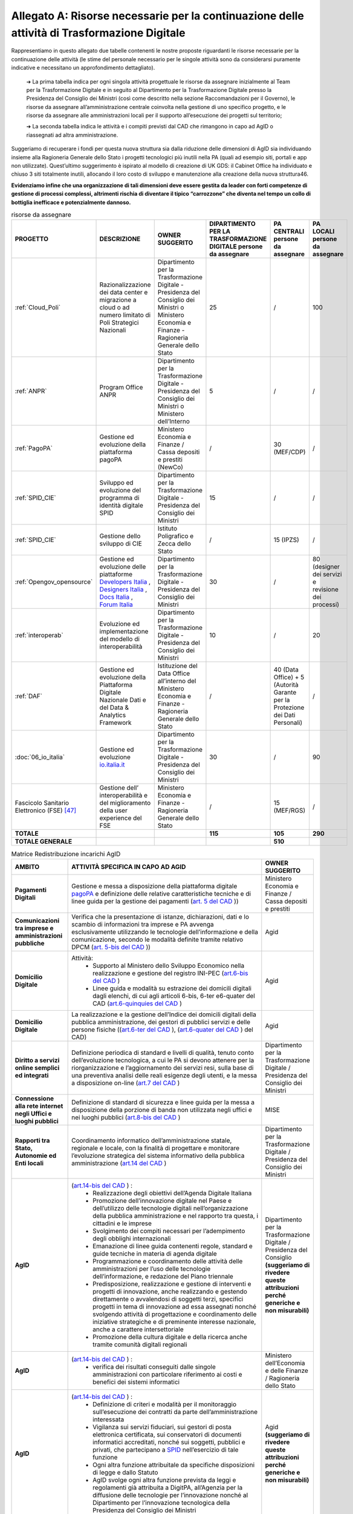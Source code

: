 **Allegato A: Risorse necessarie per la continuazione delle attività di Trasformazione Digitale**
==============================================================================================================
Rappresentiamo in questo allegato due tabelle contenenti le nostre proposte riguardanti le risorse necessarie per la continuazione delle attività (le stime del personale necessario per le singole attività sono da considerarsi puramente indicative e necessitano un approfondimento dettagliato).

	➔ La prima tabella indica per ogni singola attività progettuale le risorse da assegnare inizialmente al Team per la Trasformazione Digitale e in seguito al Dipartimento per la Trasformazione Digitale presso la Presidenza del Consiglio dei Ministri (così come descritto nella sezione Raccomandazioni per il Governo), le risorse da assegnare all’amministrazione centrale coinvolta nella gestione di uno specifico progetto, e le risorse da assegnare alle amministrazioni locali per il supporto all’esecuzione dei progetti sul territorio;

	➔ La seconda tabella indica le attività e i compiti previsti dal CAD che rimangono in capo ad AgID o riassegnati ad altra amministrazione.

Suggeriamo di recuperare i fondi per questa nuova struttura sia dalla riduzione delle dimensioni di AgID sia individuando insieme alla Ragioneria Generale dello Stato i progetti tecnologici più inutili nella PA (quali ad esempio siti, portali e app non utilizzate). Quest’ultimo suggerimento è ispirato al modello di creazione di UK GDS: il Cabinet Office ha individuato e chiuso 3 siti totalmente inutili, allocando il loro costo di sviluppo e manutenzione alla creazione della nuova struttura46.

**Evidenziamo infine che una organizzazione di tali dimensioni deve essere gestita da leader con forti competenze di gestione di processi complessi, altrimenti rischia di diventare il tipico “carrozzone” che diventa nel tempo un collo di bottiglia inefficace e potenzialmente dannoso.**

..

.. list-table:: risorse da assegnare
    :widths: 20 30 30 7 7 6 
    :header-rows: 0

    * - **PROGETTO**
      - **DESCRIZIONE**
      - **OWNER SUGGERITO**
      - **DIPARTIMENTO PER LA TRASFORMAZIONE DIGITALE persone da assegnare**
      - **PA CENTRALI persone da assegnare**
      - **PA LOCALI persone da assegnare**
    * - :ref:`Cloud_Poli`
      - Razionalizzazione dei data center e migrazione a cloud o ad numero limitato di Poli Strategici Nazionali
      - Dipartimento per la Trasformazione Digitale - Presidenza del Consiglio dei Ministri o Ministero Economia e Finanze - Ragioneria Generale dello Stato
      - 25
      - / 
      - 100
    * - :ref:`ANPR`
      - Program Office ANPR
      - Dipartimento per la Trasformazione Digitale - Presidenza del Consiglio dei Ministri o Ministero dell’Interno
      - 5
      - /
      - /
    * - :ref:`PagoPA`
      - Gestione ed evoluzione della piattaforma pagoPA
      - Ministero Economia e Finanze / Cassa depositi e prestiti (NewCo)
      - /
      - 30 (MEF/CDP)
      - /
    * - :ref:`SPID_CIE`
      - Sviluppo ed evoluzione del programma di identità digitale SPID
      - Dipartimento per la Trasformazione Digitale - Presidenza del Consiglio dei Ministri
      - 15
      - /
      - /
    * - :ref:`SPID_CIE`
      - Gestione dello sviluppo di CIE
      - Istituto Poligrafico e Zecca dello Stato
      - /
      - 15 (IPZS)
      - /
    * - :ref:`Opengov_opensource`
      - Gestione ed evoluzione delle piattaforme `Developers Italia <https://developers.italia.it/>`_ , `Designers Italia <https://designers.italia.it/>`_ , `Docs Italia <https://docs.developers.italia.it/>`_ , `Forum Italia <https://forum.italia.it/>`_ 
      - Dipartimento per la Trasformazione Digitale - Presidenza del Consiglio dei Ministri
      - 30
      - /
      - 80 (designer dei servizi e revisione dei processi)
    * - :ref:`interoperab`
      - Evoluzione ed implementazione del modello di interoperabilità
      - Dipartimento per la Trasformazione Digitale - Presidenza del Consiglio dei Ministri
      - 10
      - /
      - 20
    * - :ref:`DAF`
      - Gestione ed evoluzione della Piattaforma Digitale Nazionale Dati e del Data & Analytics Framework
      - Istituzione del Data Office all’interno del Ministero Economia e Finanze - Ragioneria Generale dello Stato
      - /
      - 40 (Data Office) + 5 (Autorità Garante per la Protezione dei Dati Personali)
      - /
    * - :doc:`06_io_italia`
      - Gestione ed evoluzione `io.italia.it <https://io.italia.it/>`_ 
      - Dipartimento per la Trasformazione Digitale - Presidenza del Consiglio dei Ministri
      - 30
      - /
      - 90
    * - Fascicolo Sanitario Elettronico (FSE) [47]_ 
      - Gestione dell’ interoperabilità e del miglioramento della user experience del FSE
      - Ministero Economia e Finanze - Ragioneria Generale dello Stato
      - /
      - 15 (MEF/RGS)
      - /
    * - **TOTALE**
      - 
      - 
      - **115**
      - **105**
      - **290**
    * - **TOTALE GENERALE**
      - 
      - 
      - 
      - **510**
      - 

..

..
.. list-table:: Matrice Redistribuzione incarichi AgID
    :widths: 15 70 15  
    :header-rows: 0

    * - **AMBITO**
      - **ATTIVITÀ SPECIFICA IN CAPO AD AGID**
      - **OWNER SUGGERITO**
    * - **Pagamenti Digitali**
      - Gestione e messa a disposizione della piattaforma digitale `pagoPA <https://teamdigitale.governo.it/it/projects/pagamenti-digitali.htm>`_ e definizione delle relative caratteristiche tecniche e di linee guida per la gestione dei pagamenti (`art. 5 del CAD <https://docs.italia.it/italia/piano-triennale-ict/codice-amministrazione-digitale-docs/it/v2017-12-13/_rst/capo1_sezione2_art5.html>`_ ))  
      - Ministero Economia e Finanze / Cassa depositi e prestiti
    * - **Comunicazioni tra imprese e amministrazioni pubbliche**
      - Verifica che la presentazione di istanze, dichiarazioni, dati e lo scambio di informazioni tra imprese e PA avvenga esclusivamente utilizzando le tecnologie dell’informazione e della comunicazione, secondo le modalità definite tramite relativo DPCM (`art. 5-bis del CAD <https://docs.italia.it/italia/piano-triennale-ict/codice-amministrazione-digitale-docs/it/v2017-12-13/_rst/capo1_sezione2_art5-bis.html>`_ ))  
      - Agid
    * - **Domicilio Digitale**
      - Attività: 
         • Supporto al Ministero dello Sviluppo Economico nella realizzazione e gestione del registro INI-PEC (`art.6-bis del CAD <https://docs.italia.it/italia/piano-triennale-ict/codice-amministrazione-digitale-docs/it/v2017-12-13/_rst/capo1_sezione2_art6-bis.html>`_ )  
         • Linee guida e modalità su estrazione dei domicili digitali dagli elenchi, di cui agli articoli 6-bis, 6-ter e6-quater del CAD (`art.6-quinquies del CAD <https://docs.italia.it/italia/piano-triennale-ict/codice-amministrazione-digitale-docs/it/v2017-12-13/_rst/capo1_sezione2_art6-quinquies.html>`_ )
      - Agid
    * - **Domicilio Digitale**
      - La realizzazione e la gestione dell’Indice dei domicili digitali della pubblica amministrazione, dei gestori di pubblici servizi e delle persone fisiche ((`art.6-ter del CAD <https://docs.italia.it/italia/piano-triennale-ict/codice-amministrazione-digitale-docs/it/v2017-12-13/_rst/capo1_sezione2_art6-ter.html>`_ ), (`art.6-quater del CAD <https://docs.italia.it/italia/piano-triennale-ict/codice-amministrazione-digitale-docs/it/v2017-12-13/_rst/capo1_sezione2_art6-quater.html>`_ ) del CAD)
      - Agid
    * - **Diritto a servizi online semplici ed integrati**
      - Definizione periodica di standard e livelli di qualità, tenuto conto dell’evoluzione tecnologica, a cui le PA si devono attenere per la riorganizzazione e l’aggiornamento dei servizi resi, sulla base di una preventiva analisi delle reali esigenze degli utenti, e la messa a disposizione on-line (`art.7 del CAD <https://docs.italia.it/italia/piano-triennale-ict/codice-amministrazione-digitale-docs/it/v2017-12-13/_rst/capo1_sezione2_art7.html>`_ )
      - Dipartimento per la Trasformazione Digitale / Presidenza del Consiglio dei Ministri
    * - **Connessione alla rete internet negli Uffici e luoghi pubblici**
      - Definizione di standard di sicurezza e linee guida per la messa a disposizione della porzione di banda non utilizzata negli uffici e nei luoghi pubblici (`art.8-bis del CAD <https://docs.italia.it/italia/piano-triennale-ict/codice-amministrazione-digitale-docs/it/v2017-12-13/_rst/capo1_sezione2_art8-bis.html>`_ )
      - MISE
    * - **Rapporti tra Stato, Autonomie ed Enti locali**
      - Coordinamento informatico dell’amministrazione statale, regionale e locale, con la finalità di progettare e monitorare l’evoluzione strategica del sistema informativo della pubblica amministrazione (`art.14 del CAD <https://docs.italia.it/italia/piano-triennale-ict/codice-amministrazione-digitale-docs/it/v2017-12-13/_rst/capo1_sezione3_art14.html>`_ )
      - Dipartimento per la Trasformazione Digitale / Presidenza del Consiglio dei Ministri
    * - **AgID**
      - (`art.14-bis del CAD <https://docs.italia.it/italia/piano-triennale-ict/codice-amministrazione-digitale-docs/it/v2017-12-13/_rst/capo1_sezione3_art14-bis.html>`_ ) : 
         • Realizzazione degli obiettivi dell’Agenda Digitale Italiana  
         • Promozione dell’innovazione digitale nel Paese e dell’utilizzo delle tecnologie digitali nell’organizzazione della pubblica amministrazione e nel rapporto tra questa, i cittadini e le imprese 
         • Svolgimento dei compiti necessari per l’adempimento degli obblighi internazionali 
         • Emanazione di linee guida contenenti regole, standard e guide tecniche in materia di agenda digitale 
         • Programmazione e coordinamento delle attività delle amministrazioni per l’uso delle tecnologie dell’informazione, e redazione del Piano triennale 
         • Predisposizione, realizzazione e gestione di interventi e progetti di innovazione, anche realizzando e gestendo direttamente o avvalendosi di soggetti terzi, specifici progetti in tema di innovazione ad essa assegnati nonché svolgendo attività di progettazione e coordinamento delle iniziative strategiche e di preminente interesse nazionale, anche a carattere intersettoriale 
         • Promozione della cultura digitale e della ricerca anche tramite comunità digitali regionali
      - Dipartimento per la Trasformazione Digitale / Presidenza del Consiglio **(suggeriamo di rivedere queste attribuzioni perché generiche e non misurabili)**
    * - **AgID**
      - (`art.14-bis del CAD <https://docs.italia.it/italia/piano-triennale-ict/codice-amministrazione-digitale-docs/it/v2017-12-13/_rst/capo1_sezione3_art14-bis.html>`_ ) : 
         • verifica dei risultati conseguiti dalle singole amministrazioni con particolare riferimento ai costi e benefici dei sistemi informatici  
      - Ministero dell’Economia e delle Finanze / Ragioneria dello Stato  
    * - **AgID**
      - (`art.14-bis del CAD <https://docs.italia.it/italia/piano-triennale-ict/codice-amministrazione-digitale-docs/it/v2017-12-13/_rst/capo1_sezione3_art14-bis.html>`_ ) : 
         • Definizione di criteri e modalità per il monitoraggio sull’esecuzione dei contratti da parte dell’amministrazione interessata 
         • Vigilanza sui servizi fiduciari, sui gestori di posta elettronica certificata, sui conservatori di documenti informatici accreditati, nonché sui soggetti, pubblici e privati, che partecipano a `SPID <https://teamdigitale.governo.it/it/projects/identita-digitale.htm>`_  nell’esercizio di tale funzione 
         • Ogni altra funzione attribuitale da specifiche disposizioni di legge e dallo Statuto 
         • AgID svolge ogni altra funzione prevista da leggi e regolamenti già attribuita a DigitPA, all’Agenzia per la diffusione delle tecnologie per l’innovazione nonché al Dipartimento per l’innovazione tecnologica della Presidenza del Consiglio dei Ministri 
      - Agid **(suggeriamo di rivedere queste attribuzioni perché generiche e non misurabili)**
    * - **AgID (Procurement)**
      - (`art.14-bis del CAD <https://docs.italia.it/italia/piano-triennale-ict/codice-amministrazione-digitale-docs/it/v2017-12-13/_rst/capo1_sezione3_art14-bis.html>`_ ) : 
         • Monitoraggio delle attività svolte dalle amministrazioni, ivi inclusi gli investimenti effettuati in relazione alla loro coerenza con il `Piano Triennale <https://pianotriennale-ict.italia.it/>`_ 
         • Rilascio di pareri tecnici sugli schemi di contratti e accordi quadro da parte delle pubbliche amministrazioni centrali e sugli elementi essenziali delle procedure di gara strategiche per il `Piano Triennale <https://pianotriennale-ict.italia.it/>`_ bandite da Consip e da soggetti aggregatori
      - Dipartimento per la Trasformazione Digitale / Presidenza del Consiglio
    * - **Digitalizzazione e riorganizzazione**
      - Individuazione di criteri e modalità perché ogni pubblica amministrazione dia conto annualmente delle attività di razionalizzazione della gestione di procedimenti amministrativi e dei risparmi conseguiti con l’uso delle tecnologie (`art.15 del CAD <https://docs.italia.it/italia/piano-triennale-ict/codice-amministrazione-digitale-docs/it/v2017-12-13/_rst/capo1_sezione3_art15.html>`_ )
      - Ministero dell’Economia e delle Finanze / Ragioneria dello Stato
    * - **Difensore civico digitale**
      - Istituzione del Difensore civico digitale (`art.17 del CAD <https://docs.italia.it/italia/piano-triennale-ict/codice-amministrazione-digitale-docs/it/v2017-12-13/_rst/capo1_sezione3_art17.html>`_ )
      - Agid
    * - **Piattaforma Nazionale per la Governance della Trasformazione Digitale**
      - Realizzazione e gestione della Piattaforma Nazionale per la Governance della Trasformazione Digitale (`art.18 del CAD <https://docs.italia.it/italia/piano-triennale-ict/codice-amministrazione-digitale-docs/it/v2017-12-13/_rst/capo1_sezione3_art18.html>`_ )
      - Dipartimento per la Trasformazione Digitale / Presidenza del Consiglio
    * - **Validità ed efficacia probatoria dei documenti informatici**
      - Regole tecniche per la formazione, per la trasmissione, la conservazione, la copia, la duplicazione, la riproduzione e la validazione dei documenti informatici (`art.20 del CAD <https://docs.italia.it/italia/piano-triennale-ict/codice-amministrazione-digitale-docs/it/v2017-12-13/_rst/capo2_sezione1_art20.html>`_ )
      - Agid
    * - **Servizi fiduciari e identità digitale**
      - Qualificazione ed accreditamento dei soggetti che intendono fornire servizi fiduciari qualificati, divenire conservatori di documenti informatici o gestori dell’identità digitale, nonché relativi obblighi e sanzioni (art. `29 <https://docs.italia.it/italia/piano-triennale-ict/codice-amministrazione-digitale-docs/it/v2017-12-13/_rst/capo2_sezione2_art29.html>`_ , `32 <https://docs.italia.it/italia/piano-triennale-ict/codice-amministrazione-digitale-docs/it/v2017-12-13/_rst/capo2_sezione2_art32.html>`_ , `32-bis <https://docs.italia.it/italia/piano-triennale-ict/codice-amministrazione-digitale-docs/it/v2017-12-13/_rst/capo2_sezione2_art32-bis.html>`_ , `35 <https://docs.italia.it/italia/piano-triennale-ict/codice-amministrazione-digitale-docs/it/v2017-12-13/_rst/capo2_sezione2_art35.html>`_  e `37 <https://docs.italia.it/italia/piano-triennale-ict/codice-amministrazione-digitale-docs/it/v2017-12-13/_rst/capo2_sezione2_art37.html>`_  del CAD)
      - Agid
    * - **Procedimento e fascicolo Informatico**
      - Linee guida per la costituzione, l’identificazione , l’accessibilità attraverso i suddetti servizi e l’utilizzo del fascicolo (`art. 41 del CAD <https://docs.italia.it/italia/piano-triennale-ict/codice-amministrazione-digitale-docs/it/v2017-12-13/_rst/capo3_art41.html>`_ )
      - Agid
    * - **Dati**
      - Definizione di linee guida per le pubbliche amministrazioni per procedere all’analisi dei propri dati anche in combinazione con quelli detenuti da altri soggetti (`art.50 del CAD <https://docs.italia.it/italia/piano-triennale-ict/codice-amministrazione-digitale-docs/it/v2017-12-13/_rst/capo5_sezione1_art50.html>`_ )
      - Istituzione del Data Office all’interno del Ministero dell’Economia e delle Finanze / Ragioneria Generale dello Stato
    * - **Dati**
      - Gestione della `Piattaforma Digitale Nazionale Dati <https://dataportal.daf.teamdigitale.it/#/>`_  (`art.50-ter del CAD <https://docs.italia.it/italia/piano-triennale-ict/codice-amministrazione-digitale-docs/it/v2017-12-13/_rst/capo5_sezione1_art50-ter.html>`_ )
      - Ministero dell’Economia e delle Finanze / Ragioneria Generale dello Stato
    * - **Sicurezza**
      - Attività : 
         • Attuazione per quanto di competenza e in raccordo con le altre autorità competenti in materia, del Quadro strategico nazionale per la sicurezza dello spazio cibernetico e del Piano nazionale per la sicurezza cibernetica e la sicurezza informatica e promozione di intese con analoghe strutture internazionali, nonché emanazione di linee guida di promozione della sicurezza cibernetica 
         • Coordinamento, tramite il *Computer Emergency Response Team* Pubblica Amministrazione (CERT-PA) delle iniziative di prevenzione e gestione degli incidenti di sicurezza informatici (`art.51 del CAD <https://docs.italia.it/italia/piano-triennale-ict/codice-amministrazione-digitale-docs/it/v2017-12-13/_rst/capo5_sezione1_art51.html>`_ ) 
      - Dipartimento Informazione e Sicurezza
    * - **Dati territoriali**
      - Creazione del Repertorio nazionale dei dati territoriali (`59 del CAD <https://docs.italia.it/italia/piano-triennale-ict/codice-amministrazione-digitale-docs/it/v2017-12-13/_rst/capo5_sezione2_art59.html>`_ )
      - Istituzione del Data Office all’interno del Ministero dell’Economia e delle Finanze / Ragioneria Generale dello Stato
    * - **Base dati di interesse nazionale**
      - Individuazione e pubblicazione dell’elenco delle basi di dati di interesse nazionale (`art.60 del CAD <https://docs.italia.it/italia/piano-triennale-ict/codice-amministrazione-digitale-docs/it/v2017-12-13/_rst/capo5_sezione2_art60.html>`_ )
      - Istituzione del Data Office all’interno del Ministero dell’Economia e delle Finanze / Ragioneria Generale dello Stato
    * - `ANPR <https://teamdigitale.governo.it/it/projects/anpr.htm>`_ 
      - Coordinamento con la Presidenza, coi ministeri e gli enti incaricati, per quanto concerne i tempi e le modalità di attuazione delle disposizioni riguardanti l’ANPR: garanzie e misure di sicurezza, interoperabilità dell’ANPR con altre banche dati ed erogazione di altri servizi resi disponibili dall’ANPR (`art.62 del CAD <https://docs.italia.it/italia/piano-triennale-ict/codice-amministrazione-digitale-docs/it/v2017-12-13/_rst/capo5_sezione2_art62.html>`_ )
      - Dipartimento per la Trasformazione Digitale / Ministero dell’Interno
    * - `SPID <https://teamdigitale.governo.it/it/projects/identita-digitale.htm>`_  
      - Creazione e gestione del sistema pubblico per la gestione dell’identità digitale di cittadini e imprese (`SPID <https://teamdigitale.governo.it/it/projects/identita-digitale.htm>`_ ) e (`art.64 del CAD <https://docs.italia.it/italia/piano-triennale-ict/codice-amministrazione-digitale-docs/it/v2017-12-13/_rst/capo5_sezione3_art64.html>`_ )
      - Dipartimento per la Trasformazione Digitale / Presidenza del Consiglio
    * - **Accesso telematico ai servizi della pubblica amministrazione**
      - Definizione di linee guida relative agli strumenti di analisi da adottare per verificare gli standard e livelli di qualità dei servizi realizzati dai fornitori di identità digitali e i prestatori dei servizi fiduciari (`art.64 -bis del CAD <https://docs.italia.it/italia/piano-triennale-ict/codice-amministrazione-digitale-docs/it/v2017-12-13/_rst/capo5_sezione3_art64-bis.html>`_ )
      - Dipartimento per la Trasformazione Digitale / Presidenza del Consiglio
    * - **Open source e riuso**
      - Attività : 
         • Definizione criteri e modalità per la valutazione comparativa di tipo tecnico ed economico, di soluzioni già disponibili all’interno della pubblica amministrazione, o a software liberi o a codici sorgente aperto, adeguati alle esigenze da soddisfare (`art.68 del CAD <https://docs.italia.it/italia/piano-triennale-ict/codice-amministrazione-digitale-docs/it/v2017-12-13/_rst/capo6_art68.html>`_ )
         • Individuazione di una o più piattaforme per la pubblicazione di codice sorgente, documentazione e la relativa descrizione tecnico funzionale di tutte le soluzioni informatiche sviluppate dalle PA (`art.69 del CAD <https://docs.italia.it/italia/piano-triennale-ict/codice-amministrazione-digitale-docs/it/v2017-12-13/_rst/capo6_art69.html>`_ ) 
      - Dipartimento per la Trasformazione Digitale / Presidenza del Consiglio
    * - **SPC e interoperabilità**
      - Rendere gratuitamente disponibili specifiche delle interfacce tecnologiche, le linee guida, le regole di cooperazione e ogni altra informazione necessaria a garantire l’interoperabilità del SPC con ogni soluzione informatica sviluppata autonomamente da privati o da altre amministrazioni (`art.75 del CAD <https://docs.italia.it/italia/piano-triennale-ict/codice-amministrazione-digitale-docs/it/v2017-12-13/_rst/capo8_art75.html>`_ )
      - Dipartimento per la Trasformazione Digitale / Presidenza del Consiglio
    * - **Regole tecniche**
      - Adozione di linee guida e regole tecniche di attuazione di indirizzi strategici e progettuali relativi all’Agenda Digitale (`art.71 del CAD <https://docs.italia.it/italia/piano-triennale-ict/codice-amministrazione-digitale-docs/it/v2017-12-13/_rst/capo7_art71.html>`_ )
      - Dipartimento per la Trasformazione Digitale / Presidenza del Consiglio

..

.. [47] Per completezza è stata riportata una indicazione di stima anche per il progetto del Fascicolo Sanitario Elettronico su cui il Team per la Trasformazione Digitale non è intervenuto direttamente.
